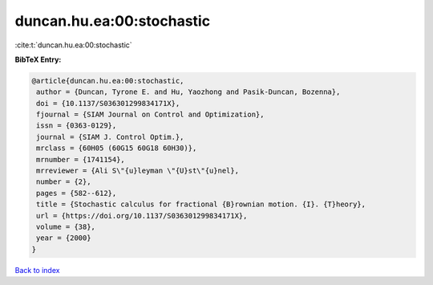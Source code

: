 duncan.hu.ea:00:stochastic
==========================

:cite:t:`duncan.hu.ea:00:stochastic`

**BibTeX Entry:**

.. code-block:: bibtex

   @article{duncan.hu.ea:00:stochastic,
    author = {Duncan, Tyrone E. and Hu, Yaozhong and Pasik-Duncan, Bozenna},
    doi = {10.1137/S036301299834171X},
    fjournal = {SIAM Journal on Control and Optimization},
    issn = {0363-0129},
    journal = {SIAM J. Control Optim.},
    mrclass = {60H05 (60G15 60G18 60H30)},
    mrnumber = {1741154},
    mrreviewer = {Ali S\"{u}leyman \"{U}st\"{u}nel},
    number = {2},
    pages = {582--612},
    title = {Stochastic calculus for fractional {B}rownian motion. {I}. {T}heory},
    url = {https://doi.org/10.1137/S036301299834171X},
    volume = {38},
    year = {2000}
   }

`Back to index <../By-Cite-Keys.rst>`_
